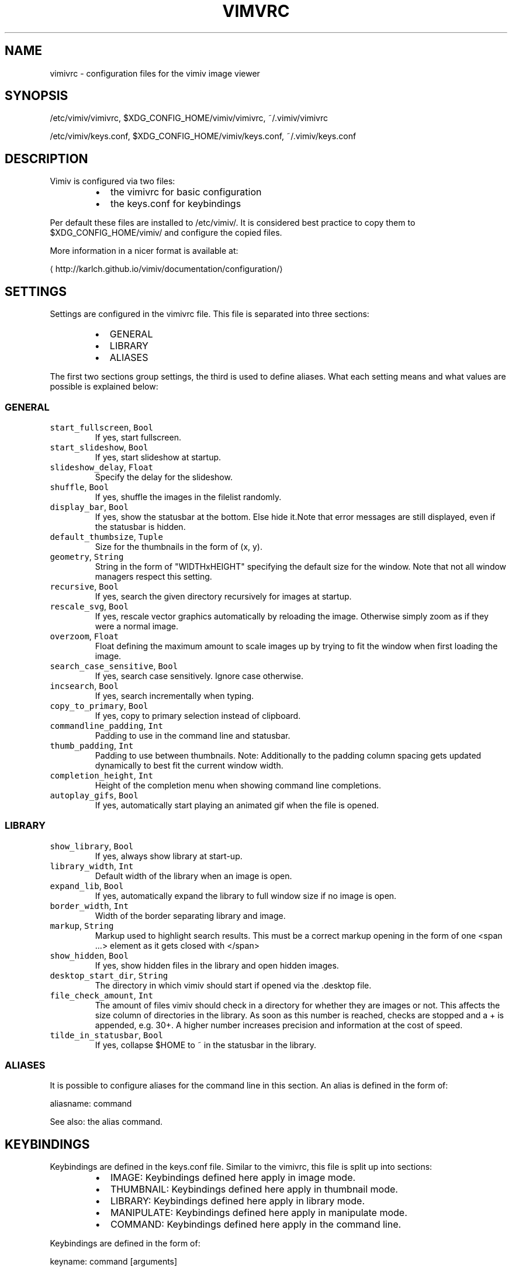 .TH VIMVRC 5 "May 2017" Linux vimiv
.SH NAME
.PP
vimivrc \- configuration files for the vimiv image viewer
.SH SYNOPSIS
.PP
/etc/vimiv/vimivrc, $XDG_CONFIG_HOME/vimiv/vimivrc, ~/.vimiv/vimivrc
.PP
/etc/vimiv/keys.conf, $XDG_CONFIG_HOME/vimiv/keys.conf, ~/.vimiv/keys.conf
.SH DESCRIPTION
.PP
Vimiv is configured via two files:
.RS
.IP \(bu 2
the vimivrc for basic configuration
.IP \(bu 2
the keys.conf for keybindings
.RE
.PP
Per default these files are installed to /etc/vimiv/. It is considered best
practice to copy them to $XDG_CONFIG_HOME/vimiv/ and configure the copied files.
.PP
More information in a nicer format is available at:
.PP
\[la]http://karlch.github.io/vimiv/documentation/configuration/\[ra]
.SH SETTINGS
.PP
Settings are configured in the vimivrc file. This file is separated into three
sections:
.RS
.IP \(bu 2
GENERAL
.IP \(bu 2
LIBRARY
.IP \(bu 2
ALIASES
.RE
.PP
The first two sections group settings, the third is used to define aliases. What
each setting means and what values are possible is explained below:
.SS GENERAL
.TP
\fB\fCstart_fullscreen\fR, \fB\fCBool\fR
If yes, start fullscreen.
.TP
\fB\fCstart_slideshow\fR, \fB\fCBool\fR
If yes, start slideshow at startup.
.TP
\fB\fCslideshow_delay\fR, \fB\fCFloat\fR
Specify the delay for the slideshow.
.TP
\fB\fCshuffle\fR, \fB\fCBool\fR
If yes, shuffle the images in the filelist randomly.
.TP
\fB\fCdisplay_bar\fR, \fB\fCBool\fR
If yes, show the statusbar at the bottom. Else hide it.Note that error messages are still displayed, even if the statusbar is hidden.
.TP
\fB\fCdefault_thumbsize\fR, \fB\fCTuple\fR
Size for the thumbnails in the form of (x, y).
.TP
\fB\fCgeometry\fR, \fB\fCString\fR
String in the form of "WIDTHxHEIGHT" specifying the default size for the window. Note that not all window managers respect this setting.
.TP
\fB\fCrecursive\fR, \fB\fCBool\fR
If yes, search the given directory recursively for images at startup.
.TP
\fB\fCrescale_svg\fR, \fB\fCBool\fR
If yes, rescale vector graphics automatically by reloading the image. Otherwise simply zoom as if they were a normal image.
.TP
\fB\fCoverzoom\fR, \fB\fCFloat\fR
Float defining the maximum amount to scale images up by trying to fit the window when first loading the image.
.TP
\fB\fCsearch_case_sensitive\fR, \fB\fCBool\fR
If yes, search case sensitively. Ignore case otherwise.
.TP
\fB\fCincsearch\fR, \fB\fCBool\fR
If yes, search incrementally when typing.
.TP
\fB\fCcopy_to_primary\fR, \fB\fCBool\fR
If yes, copy to primary selection instead of clipboard.
.TP
\fB\fCcommandline_padding\fR, \fB\fCInt\fR
Padding to use in the command line and statusbar.
.TP
\fB\fCthumb_padding\fR, \fB\fCInt\fR
Padding to use between thumbnails. Note: Additionally to the padding column spacing gets updated dynamically to best fit the current window width.
.TP
\fB\fCcompletion_height\fR, \fB\fCInt\fR
Height of the completion menu when showing command line completions.
.TP
\fB\fCautoplay_gifs\fR, \fB\fCBool\fR
If yes, automatically start playing an animated gif when the file is opened.
.SS LIBRARY
.TP
\fB\fCshow_library\fR, \fB\fCBool\fR
If yes, always show library at start\-up.
.TP
\fB\fClibrary_width\fR, \fB\fCInt\fR
Default width of the library when an image is open.
.TP
\fB\fCexpand_lib\fR, \fB\fCBool\fR
If yes, automatically expand the library to full window size if no image is open.
.TP
\fB\fCborder_width\fR, \fB\fCInt\fR
Width of the border separating library and image.
.TP
\fB\fCmarkup\fR, \fB\fCString\fR
Markup used to highlight search results. This must be a correct markup opening in the form of one <span ...> element as it gets closed with </span>
.TP
\fB\fCshow_hidden\fR, \fB\fCBool\fR
If yes, show hidden files in the library and open hidden images.
.TP
\fB\fCdesktop_start_dir\fR, \fB\fCString\fR
The directory in which vimiv should start if opened via the .desktop file.
.TP
\fB\fCfile_check_amount\fR, \fB\fCInt\fR
The amount of files vimiv should check in a directory for whether they are images or not. This affects the size column of directories in the library. As soon as this number is reached, checks are stopped and a + is appended, e.g. 30+. A higher number increases precision and information at the cost of speed.
.TP
\fB\fCtilde_in_statusbar\fR, \fB\fCBool\fR
If yes, collapse $HOME to ~ in the statusbar in the library.
.SS ALIASES
.PP
It is possible to configure aliases for the command line in this section.
An alias is defined in the form of:
.PP
aliasname: command
.PP
See also: the alias command.
.SH KEYBINDINGS
.PP
Keybindings are defined in the keys.conf file. Similar
to the vimivrc, this file is split up into sections:
.RS
.IP \(bu 2
IMAGE: Keybindings defined here apply in image mode.
.IP \(bu 2
THUMBNAIL: Keybindings defined here apply in thumbnail mode.
.IP \(bu 2
LIBRARY: Keybindings defined here apply in library mode.
.IP \(bu 2
MANIPULATE: Keybindings defined here apply in manipulate mode.
.IP \(bu 2
COMMAND: Keybindings defined here apply in the command line.
.RE
.PP
Keybindings are defined in the form of:
.PP
keyname: command [arguments]
.PP
keyname has to be a valid key symbol like "a" or "b", but
also e.g. "colon" for ":". A useful tool in X to check for these names
interactively is \fB\fCxev\fR\&.
.PP
Supported modifiers are:
.RS
.IP \(bu 2
Shift via Shift+keyname
.IP \(bu 2
Control via 
.IP \(bu 2
Alt via Alt+keyname
.RE
.PP
command [arguments] has to be a valid vimiv
command with correct arguments. For a complete list of commands with
explanations check
the commands
documentation.
.PP
Mouse bindings are defined in the same form. Simply use "Button" and the
corresponding number like "Button1" as keyname.
.SH COMMANDS
.TP
\fB\fCaccept_changes\fR
Accept changes made in manipulate.
.TP
\fB\fCalias\fR
Add an alias for a command.
.TP
\fB\fCautorotate\fR
Rotate all images in the current filelist according to exif data.
.TP
\fB\fCcenter\fR
Scroll to the center of the image.
.TP
\fB\fCcopy_abspath\fR
Copy the absolute path of the currently selected file to the clipboard.
.TP
\fB\fCcopy_basename\fR
Copy the base name of the currently selected file to the clipboard.
.TP
\fB\fCdelete\fR
Delete the current image.
.TP
\fB\fCdiscard_changes\fR
Discard any changes made in manipulate mode and leave it.
.TP
\fB\fCfirst\fR
Move to the first image of the filelist in image/thumbnail mode.
.TP
\fB\fCfirst_lib\fR
Move to the first file of the filelist in the library.
.TP
\fB\fCfit\fR
Fit the image to the current window size.. 
.TP
\fB\fCfit_horiz\fR
Fit the image horizontally to the current window size. 
.TP
\fB\fCfit_vert\fR
Fit the image vertically to the current window size. 
.TP
\fB\fCflip\fR
Flip the current image.
.TP
\fB\fCfocus_library\fR
Focus the library.
.TP
\fB\fCformat\fR
Format all currently open filenames.
.TP
\fB\fCfullscreen\fR
Toggle fullscreen mode.
.TP
\fB\fCgrow_lib\fR
Increase the library width.
.TP
\fB\fClast\fR
Move to the last image of the filelist in image/thumbnail mode.
.TP
\fB\fClast_lib\fR
Move to the last file of the filelist in the library.
.TP
\fB\fClibrary\fR
Toggle the library.
.TP
\fB\fCmanipulate\fR
Enter manipulate mode.
.TP
\fB\fCmark\fR
Mark the currently selected image.
.TP
\fB\fCmark_all\fR
Mark all images in the current filelist.
.TP
\fB\fCmark_between\fR
Mark all images between the last two marked images.
.TP
\fB\fCmark_toggle\fR
Toggle the current mark status.
.TP
\fB\fCmove_up\fR
Move up one directory in the library.
.TP
\fB\fCnext\fR
Move to the next image in the filelist of image mode.
.TP
\fB\fCnext!\fR
Force moving to the next image in the filelist of image mode.
.TP
\fB\fCprev\fR
Move to the previous image in the filelist of image mode.
.TP
\fB\fCprev!\fR
Force moving to the previous image in the filelist of image mode.
.TP
\fB\fCq\fR
Quit vimiv.
.TP
\fB\fCq!\fR
Force quitting vimiv.
.TP
\fB\fCreload_lib\fR
Reload the library.
.TP
\fB\fCrotate\fR
Rotate the image counter\-clockwise.
.TP
\fB\fCset animation!\fR
Toggle the animation status of animated Gifs.
.TP
\fB\fCset brightness\fR
Set the brightness of the current image.
.TP
\fB\fCset clipboard!\fR
Toggle the copy_to_primary setting.
.TP
\fB\fCset contrast\fR
Set the contrast of the current image.
.TP
\fB\fCset library_width\fR
Set the library width.
.TP
\fB\fCset overzoom\fR
Set the overzoom setting.
.TP
\fB\fCset rescale_svg!\fR
Toggle the rescale_svg setting.
.TP
\fB\fCset sharpness\fR
Set the sharpness of the current image.
.TP
\fB\fCset show_hidden!\fR
Toggle the show_hidden setting.
.TP
\fB\fCset slideshow_delay\fR
Set the slideshow delay.
.TP
\fB\fCset statusbar!\fR
Toggle the statusbar.
.TP
\fB\fCshrink_lib\fR
Decrease the library width.
.TP
\fB\fCslideshow\fR
Toggle the slideshow.
.TP
\fB\fCslideshow_delay\fR
Change the value of the slideshow delay.
.TP
\fB\fCtag_write\fR
Write the names of all currently marked images to a tagfile.
.TP
\fB\fCtag_load\fR
Load all images in a tagfile into image mode.
.TP
\fB\fCtag_remove\fR
Delete a tagfile.
.TP
\fB\fCthumbnail\fR
Toggle thumbnail mode.
.TP
\fB\fCundelete\fR
Undelete an image.
.TP
\fB\fCunfocus_library\fR
Focus the widget last focused before the library.
.TP
\fB\fCversion\fR
Display pop\-up with version information.
.TP
\fB\fCzoom_in\fR
Zoom in.
.TP
\fB\fCzoom_out\fR
Zoom out.
.TP
\fB\fCzoom_to\fR
Zoom image to a given percentage.
.SH HIDDEN COMMANDS
.PP
The following commands can only be bound to keys and are not accessible from the
command line.
.TP
\fB\fCclear_status\fR
Clear any numbers or messages from the statusbar and reset search.
.TP
\fB\fCcommand\fR
Enter the command line.
.TP
\fB\fCscroll\fR
Scroll image or thumbnail.
.TP
\fB\fCscroll_lib\fR
Scroll the library.
.TP
\fB\fCsearch\fR
Search for text in the current filelist.
.TP
\fB\fCsearch_next\fR
Navigate to the next search result.
.TP
\fB\fCsearch_prev\fR
Navigate to the previous search result.
.TP
\fB\fChistory_down\fR
Go down by one in command history.
.TP
\fB\fChistory_up\fR
Go up by one in command history.
.TP
\fB\fCdiscard_command\fR
Leave the command line discarding currently entered text.
.TP
\fB\fCcomplete\fR
Start command line completion.
.TP
\fB\fCcomplete_inverse\fR
Start command line completion selecting items inversely.
.TP
\fB\fCslider\fR
Change the value of the currently focused slider.
.TP
\fB\fCfocus_slider\fR
Focus one of the manipulate sliders.
.SH SEE ALSO
.PP
.BR vimiv (1), 
.BR date (1)
